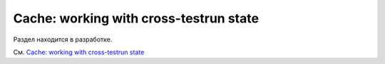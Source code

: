 .. _`cache_provider`:
.. _cache:


Cache: working with cross-testrun state
=======================================

Раздел находится в разработке.

См. `Cache: working with cross-testrun state <https://docs.pytest.org/en/latest/cache.html>`_

